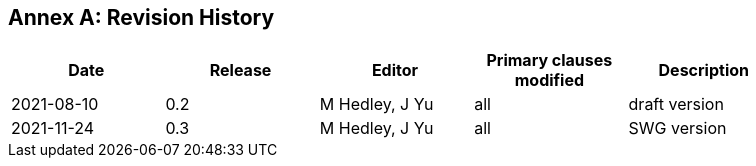 [appendix]
:appendix-caption: Annex
== Revision History

[width="90%",options="header"]
|===
|Date |Release |Editor | Primary clauses modified |Description
|2021-08-10 |0.2 |M Hedley, J Yu |all |draft version
|2021-11-24 |0.3 |M Hedley, J Yu |all |SWG version
|===
